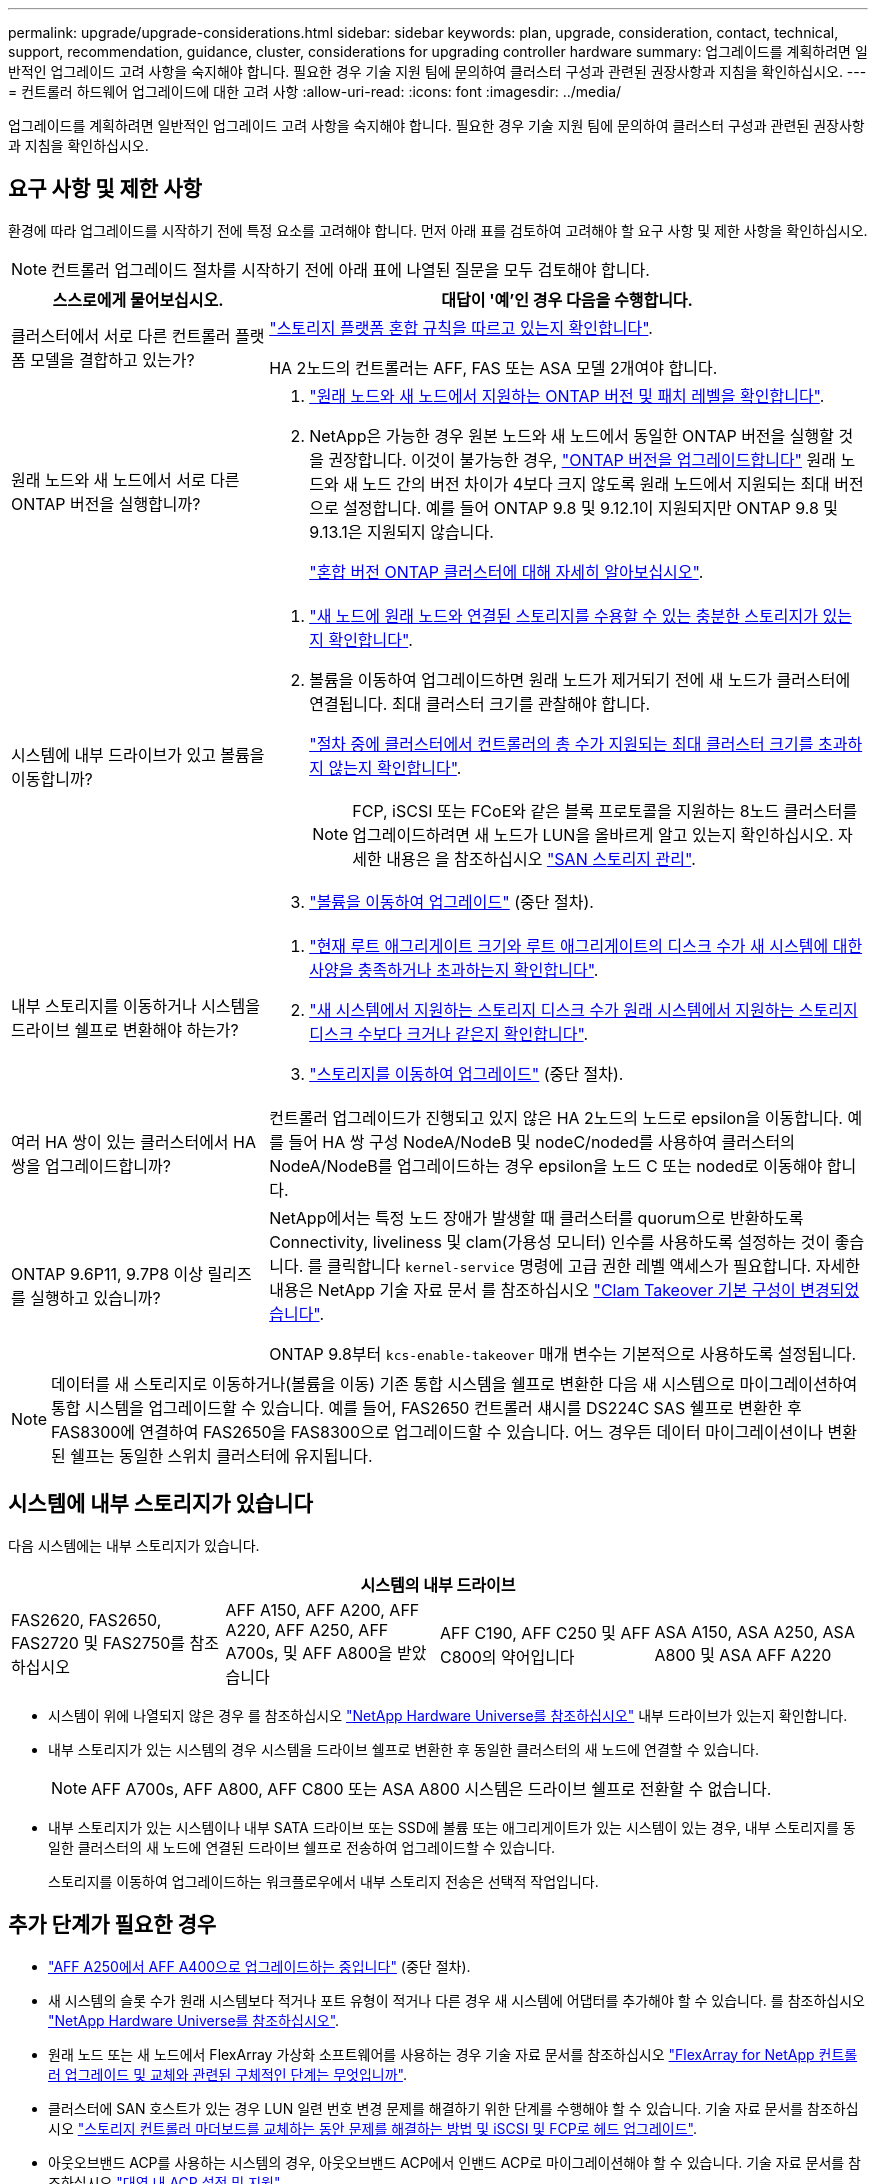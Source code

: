 ---
permalink: upgrade/upgrade-considerations.html 
sidebar: sidebar 
keywords: plan, upgrade, consideration, contact, technical, support, recommendation, guidance, cluster, considerations for upgrading controller hardware 
summary: 업그레이드를 계획하려면 일반적인 업그레이드 고려 사항을 숙지해야 합니다. 필요한 경우 기술 지원 팀에 문의하여 클러스터 구성과 관련된 권장사항과 지침을 확인하십시오. 
---
= 컨트롤러 하드웨어 업그레이드에 대한 고려 사항
:allow-uri-read: 
:icons: font
:imagesdir: ../media/


[role="lead"]
업그레이드를 계획하려면 일반적인 업그레이드 고려 사항을 숙지해야 합니다. 필요한 경우 기술 지원 팀에 문의하여 클러스터 구성과 관련된 권장사항과 지침을 확인하십시오.



== 요구 사항 및 제한 사항

환경에 따라 업그레이드를 시작하기 전에 특정 요소를 고려해야 합니다. 먼저 아래 표를 검토하여 고려해야 할 요구 사항 및 제한 사항을 확인하십시오.


NOTE: 컨트롤러 업그레이드 절차를 시작하기 전에 아래 표에 나열된 질문을 모두 검토해야 합니다.

[cols="30,70"]
|===
| 스스로에게 물어보십시오. | 대답이 '예'인 경우 다음을 수행합니다. 


| 클러스터에서 서로 다른 컨트롤러 플랫폼 모델을 결합하고 있는가?  a| 
link:https://hwu.netapp.com["스토리지 플랫폼 혼합 규칙을 따르고 있는지 확인합니다"^].

HA 2노드의 컨트롤러는 AFF, FAS 또는 ASA 모델 2개여야 합니다.



| 원래 노드와 새 노드에서 서로 다른 ONTAP 버전을 실행합니까?  a| 
. https://hwu.netapp.com["원래 노드와 새 노드에서 지원하는 ONTAP 버전 및 패치 레벨을 확인합니다"^].
. NetApp은 가능한 경우 원본 노드와 새 노드에서 동일한 ONTAP 버전을 실행할 것을 권장합니다. 이것이 불가능한 경우, link:https://docs.netapp.com/us-en/ontap/upgrade/prepare.html["ONTAP 버전을 업그레이드합니다"^] 원래 노드와 새 노드 간의 버전 차이가 4보다 크지 않도록 원래 노드에서 지원되는 최대 버전으로 설정합니다. 예를 들어 ONTAP 9.8 및 9.12.1이 지원되지만 ONTAP 9.8 및 9.13.1은 지원되지 않습니다.
+
https://docs.netapp.com/us-en/ontap/upgrade/concept_mixed_version_requirements.html["혼합 버전 ONTAP 클러스터에 대해 자세히 알아보십시오"^].





| 시스템에 내부 드라이브가 있고 볼륨을 이동합니까?  a| 
. link:https://docs.netapp.com/us-en/ontap/disks-aggregates/index.html["새 노드에 원래 노드와 연결된 스토리지를 수용할 수 있는 충분한 스토리지가 있는지 확인합니다"^].
. 볼륨을 이동하여 업그레이드하면 원래 노드가 제거되기 전에 새 노드가 클러스터에 연결됩니다. 최대 클러스터 크기를 관찰해야 합니다.
+
https://hwu.netapp.com["절차 중에 클러스터에서 컨트롤러의 총 수가 지원되는 최대 클러스터 크기를 초과하지 않는지 확인합니다"^].

+

NOTE: FCP, iSCSI 또는 FCoE와 같은 블록 프로토콜을 지원하는 8노드 클러스터를 업그레이드하려면 새 노드가 LUN을 올바르게 알고 있는지 확인하십시오. 자세한 내용은 을 참조하십시오 https://docs.netapp.com/us-en/ontap/san-management/index.html["SAN 스토리지 관리"^].

. link:upgrade-by-moving-volumes-parent.html["볼륨을 이동하여 업그레이드"] (중단 절차).




| 내부 스토리지를 이동하거나 시스템을 드라이브 쉘프로 변환해야 하는가?  a| 
. https://hwu.netapp.com/["현재 루트 애그리게이트 크기와 루트 애그리게이트의 디스크 수가 새 시스템에 대한 사양을 충족하거나 초과하는지 확인합니다"^].
. https://hwu.netapp.com/["새 시스템에서 지원하는 스토리지 디스크 수가 원래 시스템에서 지원하는 스토리지 디스크 수보다 크거나 같은지 확인합니다"^].
. link:upgrade-by-moving-storage-parent.html["스토리지를 이동하여 업그레이드"] (중단 절차).




| 여러 HA 쌍이 있는 클러스터에서 HA 쌍을 업그레이드합니까? | 컨트롤러 업그레이드가 진행되고 있지 않은 HA 2노드의 노드로 epsilon을 이동합니다. 예를 들어 HA 쌍 구성 NodeA/NodeB 및 nodeC/noded를 사용하여 클러스터의 NodeA/NodeB를 업그레이드하는 경우 epsilon을 노드 C 또는 noded로 이동해야 합니다. 


| ONTAP 9.6P11, 9.7P8 이상 릴리즈를 실행하고 있습니까? | NetApp에서는 특정 노드 장애가 발생할 때 클러스터를 quorum으로 반환하도록 Connectivity, liveliness 및 clam(가용성 모니터) 인수를 사용하도록 설정하는 것이 좋습니다. 를 클릭합니다 `kernel-service` 명령에 고급 권한 레벨 액세스가 필요합니다. 자세한 내용은 NetApp 기술 자료 문서 를 참조하십시오 https://kb.netapp.com/Support_Bulletins/Customer_Bulletins/SU436["Clam Takeover 기본 구성이 변경되었습니다"^].

ONTAP 9.8부터 `kcs-enable-takeover` 매개 변수는 기본적으로 사용하도록 설정됩니다. 
|===

NOTE: 데이터를 새 스토리지로 이동하거나(볼륨을 이동) 기존 통합 시스템을 쉘프로 변환한 다음 새 시스템으로 마이그레이션하여 통합 시스템을 업그레이드할 수 있습니다. 예를 들어, FAS2650 컨트롤러 섀시를 DS224C SAS 쉘프로 변환한 후 FAS8300에 연결하여 FAS2650을 FAS8300으로 업그레이드할 수 있습니다. 어느 경우든 데이터 마이그레이션이나 변환된 쉘프는 동일한 스위치 클러스터에 유지됩니다.



== 시스템에 내부 스토리지가 있습니다

다음 시스템에는 내부 스토리지가 있습니다.

[cols="4*"]
|===
4+| 시스템의 내부 드라이브 


 a| 
FAS2620, FAS2650, FAS2720 및 FAS2750를 참조하십시오
 a| 
AFF A150, AFF A200, AFF A220, AFF A250, AFF A700s, 및 AFF A800을 받았습니다
| AFF C190, AFF C250 및 AFF C800의 약어입니다 | ASA A150, ASA A250, ASA A800 및 ASA AFF A220 
|===
* 시스템이 위에 나열되지 않은 경우 를 참조하십시오 https://hwu.netapp.com["NetApp Hardware Universe를 참조하십시오"^] 내부 드라이브가 있는지 확인합니다.
* 내부 스토리지가 있는 시스템의 경우 시스템을 드라이브 쉘프로 변환한 후 동일한 클러스터의 새 노드에 연결할 수 있습니다.
+

NOTE: AFF A700s, AFF A800, AFF C800 또는 ASA A800 시스템은 드라이브 쉘프로 전환할 수 없습니다.

* 내부 스토리지가 있는 시스템이나 내부 SATA 드라이브 또는 SSD에 볼륨 또는 애그리게이트가 있는 시스템이 있는 경우, 내부 스토리지를 동일한 클러스터의 새 노드에 연결된 드라이브 쉘프로 전송하여 업그레이드할 수 있습니다.
+
스토리지를 이동하여 업그레이드하는 워크플로우에서 내부 스토리지 전송은 선택적 작업입니다.





== 추가 단계가 필요한 경우

* link:upgrade_aff_a250_to_aff_a400_ndu_upgrade_workflow.html["AFF A250에서 AFF A400으로 업그레이드하는 중입니다"] (중단 절차).
* 새 시스템의 슬롯 수가 원래 시스템보다 적거나 포트 유형이 적거나 다른 경우 새 시스템에 어댑터를 추가해야 할 수 있습니다. 를 참조하십시오 https://hwu.netapp.com["NetApp Hardware Universe를 참조하십시오"^].
* 원래 노드 또는 새 노드에서 FlexArray 가상화 소프트웨어를 사용하는 경우 기술 자료 문서를 참조하십시오 https://kb.netapp.com/Advice_and_Troubleshooting/Data_Storage_Systems/V_Series/What_are_the_specific_steps_involved_in_FlexArray_for_NetApp_controller_upgrades%2F%2Freplacements%3F["FlexArray for NetApp 컨트롤러 업그레이드 및 교체와 관련된 구체적인 단계는 무엇입니까"^].
* 클러스터에 SAN 호스트가 있는 경우 LUN 일련 번호 변경 문제를 해결하기 위한 단계를 수행해야 할 수 있습니다. 기술 자료 문서를 참조하십시오 https://kb.netapp.com/Advice_and_Troubleshooting/Data_Storage_Systems/FlexPod_with_Infrastructure_Automation/resolve_issues_during_storage_controller_motherboard_replacement_and_head_upgrades_with_iSCSI_and_FCP["스토리지 컨트롤러 마더보드를 교체하는 동안 문제를 해결하는 방법 및 iSCSI 및 FCP로 헤드 업그레이드"^].
* 아웃오브밴드 ACP를 사용하는 시스템의 경우, 아웃오브밴드 ACP에서 인밴드 ACP로 마이그레이션해야 할 수 있습니다. 기술 자료 문서를 참조하십시오 https://kb.netapp.com/Advice_and_Troubleshooting/Data_Storage_Systems/FAS_Systems/In-Band_ACP_Setup_and_Support["대역 내 ACP 설정 및 지원"^]


.관련 정보
* link:../choose_controller_upgrade_procedure.html["컨트롤러 하드웨어를 업그레이드하는 방법을 선택합니다"]
* link:upgrade-by-moving-storage-parent.html["스토리지를 이동하여 컨트롤러 하드웨어 업그레이드"]
* link:upgrade-by-moving-volumes-parent.html["볼륨을 이동하여 컨트롤러 하드웨어 업그레이드"]

